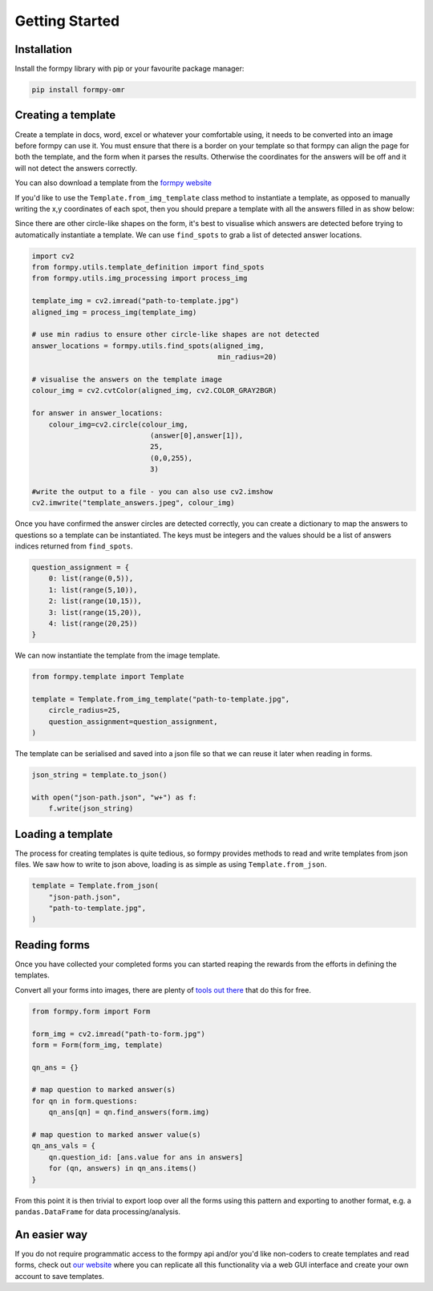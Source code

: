 Getting Started
===============

Installation 
-------------

Install the formpy library with pip or your favourite package manager:

.. code-block:: python
    
    pip install formpy-omr

Creating a template
-------------------

Create a template in docs, word, excel or whatever your comfortable using, it needs to be converted into an image before formpy can use it.
You must ensure that there is a border on your template so that formpy can align the page for both the template, and the form when it parses the results.
Otherwise the coordinates for the answers will be off and it will not detect the answers correctly.

You can also download a template from the `formpy website <https://formpy.ismailmo.com/starter-doc/>`_

If you'd like to use the ``Template.from_img_template`` class method to instantiate a template, 
as opposed to manually writing the x,y coordinates of each spot, 
then you should prepare a template with all the answers filled in as show below:

.. image:: _static/starter-template.jpg
   :alt: starter form from the link
   :align: center
   :target: https://formpy.ismailmo.com/starter-doc

Since there are other circle-like shapes on the form, it's best to visualise which answers are detected before trying to
automatically instantiate a template. We can use ``find_spots`` to grab a list of detected answer locations.

.. code-block:: python
    
    import cv2
    from formpy.utils.template_definition import find_spots
    from formpy.utils.img_processing import process_img
    
    template_img = cv2.imread("path-to-template.jpg")
    aligned_img = process_img(template_img)

    # use min radius to ensure other circle-like shapes are not detected
    answer_locations = formpy.utils.find_spots(aligned_img,
                                                min_radius=20)

    # visualise the answers on the template image
    colour_img = cv2.cvtColor(aligned_img, cv2.COLOR_GRAY2BGR)

    for answer in answer_locations:
        colour_img=cv2.circle(colour_img, 
                                (answer[0],answer[1]), 
                                25, 
                                (0,0,255),
                                3)

    #write the output to a file - you can also use cv2.imshow 
    cv2.imwrite("template_answers.jpeg", colour_img)

.. image:: _static/find-spots.jpg
   :alt: form with marked answers from find_spots
   :align: center

Once you have confirmed the answer circles are detected correctly, you 
can create a dictionary to map the answers to questions so a template can be instantiated.
The keys must be integers and the values should be a list of answers indices returned from ``find_spots``.

.. code-block:: python

    question_assignment = {
        0: list(range(0,5)),
        1: list(range(5,10)),
        2: list(range(10,15)),
        3: list(range(15,20)),
        4: list(range(20,25))
    }

We can now instantiate the template from the image template.

.. code-block:: python

    from formpy.template import Template

    template = Template.from_img_template("path-to-template.jpg",
        circle_radius=25,
        question_assignment=question_assignment,
    )

The template can be serialised and saved into a json file so that we can 
reuse it later when reading in forms.

.. code-block:: python
    
    json_string = template.to_json()
    
    with open("json-path.json", "w+") as f:
        f.write(json_string)

Loading a template
------------------

The process for creating templates is quite tedious, so formpy provides 
methods to read and write templates from json files. We saw how to write 
to json above, loading is as simple as using ``Template.from_json``.

.. code-block:: python

    template = Template.from_json(
        "json-path.json",
        "path-to-template.jpg",
    )

Reading forms
-------------
Once you have collected your completed forms you can started reaping 
the rewards from the efforts in defining the templates.

Convert all your forms into images, there are plenty of 
`tools out there <https://www.google.com/search?q=pdf+to+image/>`_
that do this for free.

.. code-block:: python

    from formpy.form import Form

    form_img = cv2.imread("path-to-form.jpg")
    form = Form(form_img, template)

    qn_ans = {}

    # map question to marked answer(s)
    for qn in form.questions:
        qn_ans[qn] = qn.find_answers(form.img)

    # map question to marked answer value(s)
    qn_ans_vals = {
        qn.question_id: [ans.value for ans in answers]
        for (qn, answers) in qn_ans.items()
    }

From this point it is then trivial to export loop over all the forms using this pattern and 
exporting to another format, e.g. a ``pandas.DataFrame`` for data processing/analysis.

An easier way
--------------
If you do not require programmatic access to the formpy api and/or you'd like non-coders to 
create templates and read forms, check out `our website <https://formpy.ismailmo.com>`_ 
where you can replicate all this functionality via a web GUI interface and create your 
own account to save templates.

